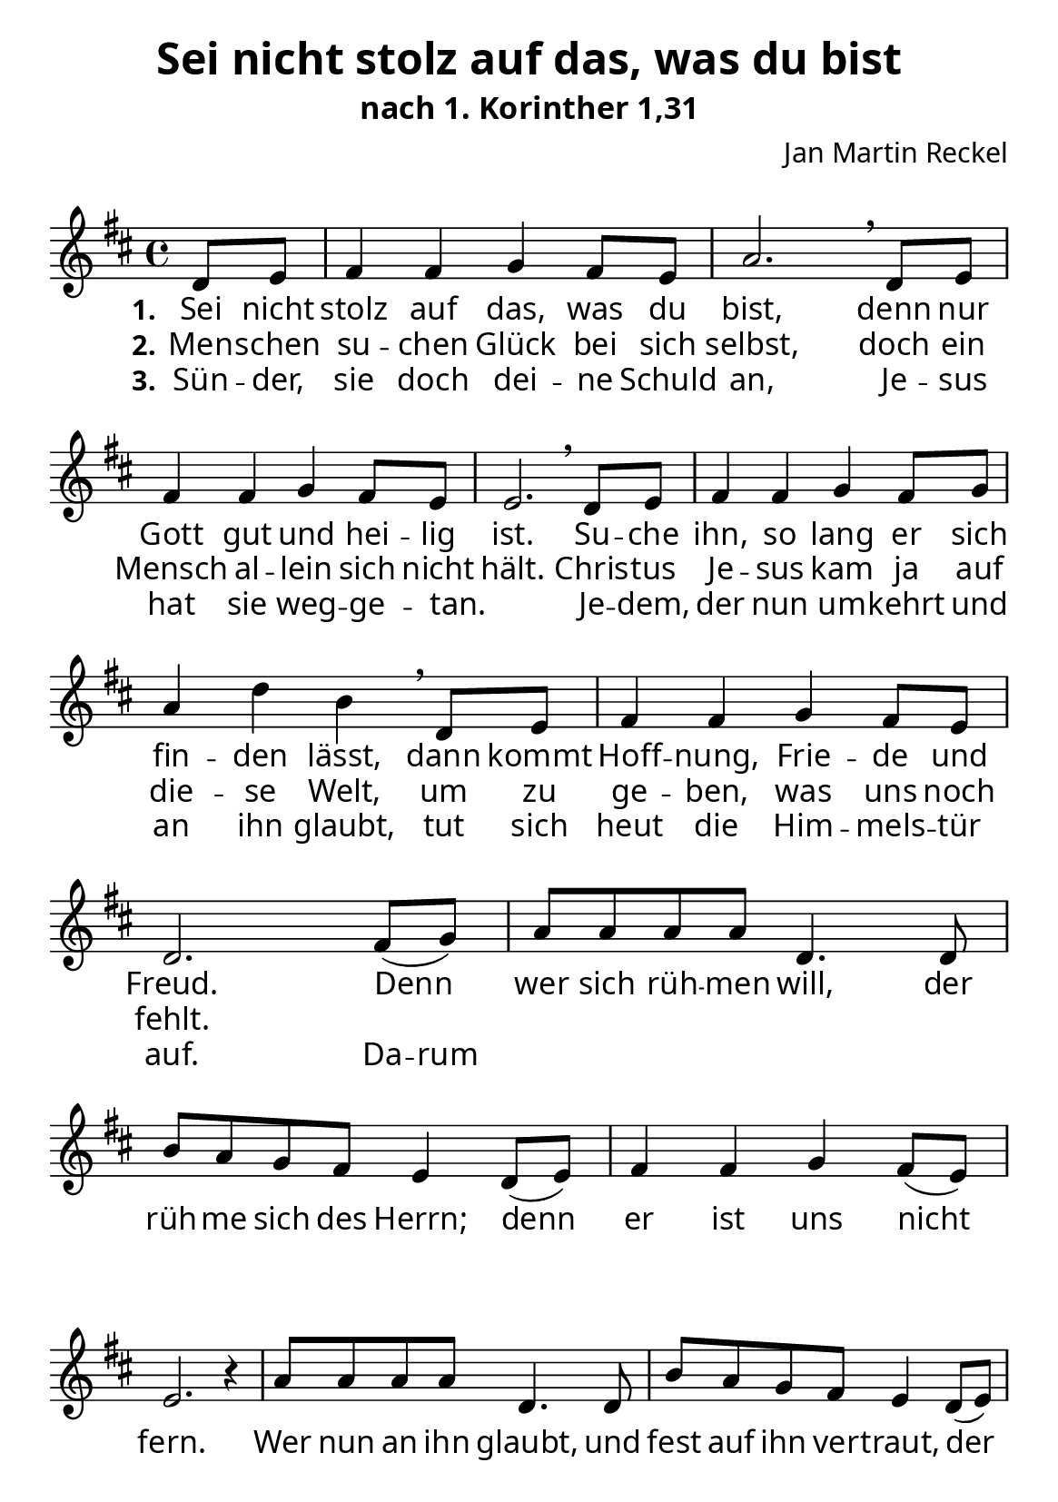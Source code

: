 \version "2.24.3"

%category: song
%year: 2024

\header {
  title = "Sei nicht stolz auf das, was du bist"
  subtitle = "nach 1. Korinther 1,31"
  composer = "Jan Martin Reckel"
  % Voreingestellte LilyPond-Tagline entfernen
  tagline = ##f
}

\layout {
  \context {
    \Score
    \remove "Bar_number_engraver"
  }
}

global = {
  \key d \major
  \time 4/4
  \partial 4
}

\paper {
  #(set-paper-size "a5")
  
  indent = 0
  system-system-spacing.padding = #3
  markup-system-spacing.padding = #3
  
  myStaffSize = #20
  #(define fonts
  (make-pango-font-tree
   "Carlito"
   "Liberation"
   "DejaVu"
   (/ myStaffSize 20)))
}

sopranoVoice = \relative c' {
  \global
  \dynamicUp
  % Die Noten folgen hier.
  d8 e | fis4 fis g4 fis8 e | a2. \breathe
  d,8 e | fis4 fis g4 fis8 e | e2. \breathe 
  d8 e | fis4 fis g  fis8 g | a4 d b \breathe
  d,8 e | fis4 fis4 g4 fis8 e | d2. 
  
  fis8( g ) | a8 a a a d,4. d8 | b' a g fis e4 d8( e ) |
  fis4 fis g4 fis8( e ) | e2. r4
  a8 a a a d,4. d8 | b' a g fis e4 d8( e ) | 
  fis4 fis fis8 a g fis | e4 e d4
}

verseOne = \lyricmode {
  \set stanza = "1."
  % Liedtext folgt hier.
  Sei nicht stolz auf das, was du bist,
  denn nur Gott gut und hei -- lig ist.
  Su -- che ihn, so lang er sich fin -- den lässt,
  dann kommt Hoff -- nung, Frie -- de und Freud.
  
  Denn wer sich rüh -- men will, 
  der rüh -- me sich des Herrn;
  denn er ist uns nicht fern.
  Wer nun an ihn glaubt, 
  und fest auf ihn ver -- traut,
  der hat sein Le -- ben nicht auf 
  Sand ge -- baut.
}

verseTwo = \lyricmode {
  \set stanza = "2."
  % Liedtext folgt hier.
  Men -- schen su -- chen Glück bei sich selbst,
  doch ein Mensch al -- lein sich nicht hält.
  Chris -- tus Je -- sus kam ja auf die -- se Welt,
  um zu ge -- ben, was uns noch fehlt.
}

verseThree = \lyricmode {
  \set stanza = "3."
  % Liedtext folgt hier.
  Sün -- der, sie doch dei -- ne Schuld an,
  Je -- sus hat sie weg -- ge -- tan. _
  Je -- dem, der nun um -- kehrt und an ihn glaubt,
  tut sich heut die Him -- mels -- tür auf.
  \set ignoreMelismata = ##t Da -- rum \unset ignoreMelismata
}

\score {
  \new Staff \with {
    instrumentName = ""
    shortInstrumentName = ""
    midiInstrument = "choir aahs"
  } { \sopranoVoice }
  \addlyrics { \verseOne }
  \addlyrics { \verseTwo }
  \addlyrics { \verseThree }
  \layout { }
  \midi {
    \tempo 4=100
  }
}
